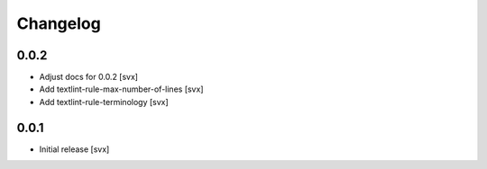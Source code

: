 =========
Changelog
=========

0.0.2
=====

- Adjust docs for 0.0.2 [svx]
- Add textlint-rule-max-number-of-lines [svx]
- Add textlint-rule-terminology [svx]

0.0.1
=====

- Initial release [svx]

